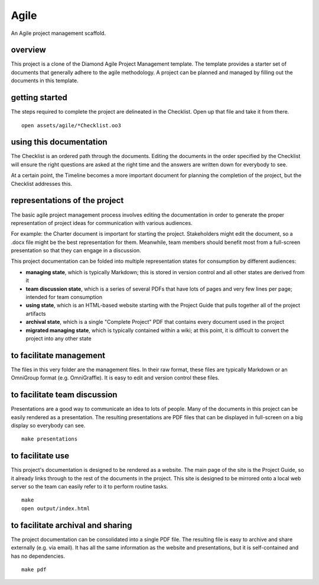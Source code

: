 Agile 
=====

An Agile project management scaffold.

overview
--------

This project is a clone of the Diamond Agile Project Management template.  The template provides a starter set of documents that generally adhere to the agile methodology.  A project can be planned and managed by filling out the documents in this template.

getting started
---------------

The steps required to complete the project are delineated in the Checklist.  Open up that file and take it from there.

::

    open assets/agile/*Checklist.oo3

using this documentation
------------------------

The Checklist is an ordered path through the documents.  Editing the documents in the order specified by the Checklist will ensure the right questions are asked at the right time and the answers are written down for everybody to see.

At a certain point, the Timeline becomes a more important document for planning the completion of the project, but the Checklist addresses this.

representations of the project
------------------------------

The basic agile project management process involves editing the documentation in order to generate the proper representation of project ideas for communication with various audiences.

For example: the Charter document is important for starting the project.  Stakeholders might edit the document, so a .docx file might be the best representation for them.  Meanwhile, team members should benefit most from a full-screen presentation so that they can engage in a discussion.

This project documentation can be folded into multiple representation states for consumption by different audiences:

- **managing state**, which is typically Markdown; this is stored in version control and all other states are derived from it
- **team discussion state**, which is a series of several PDFs that have lots of pages and very few lines per page; intended for team consumption
- **using state**, which is an HTML-based website starting with the Project Guide that pulls together all of the project artifacts
- **archival state**, which is a single "Complete Project" PDF that contains every document used in the project
- **migrated managing state**, which is typically contained within a wiki; at this point, it is difficult to convert the project into any other state

to facilitate management
------------------------

The files in this very folder are the management files.  In their raw format, these files are typically Markdown or an OmniGroup format (e.g. OmniGraffle).  It is easy to edit and version control these files.

to facilitate team discussion
-----------------------------

Presentations are a good way to communicate an idea to lots of people.  Many of the documents in this project can be easily rendered as a presentation.  The resulting presentations are PDF files that can be displayed in full-screen on a big display so everybody can see.

::

    make presentations

to facilitate use
-----------------

This project's documentation is designed to be rendered as a website.  The main page of the site is the Project Guide, so it already links through to the rest of the documents in the project.  This site is designed to be mirrored onto a local web server so the team can easily refer to it to perform routine tasks.

::

    make
    open output/index.html

to facilitate archival and sharing
----------------------------------

The project documentation can be consolidated into a single PDF file.  The resulting file is easy to archive and share externally (e.g. via email).  It has all the same information as the website and presentations, but it is self-contained and has no dependencies.

::

    make pdf
